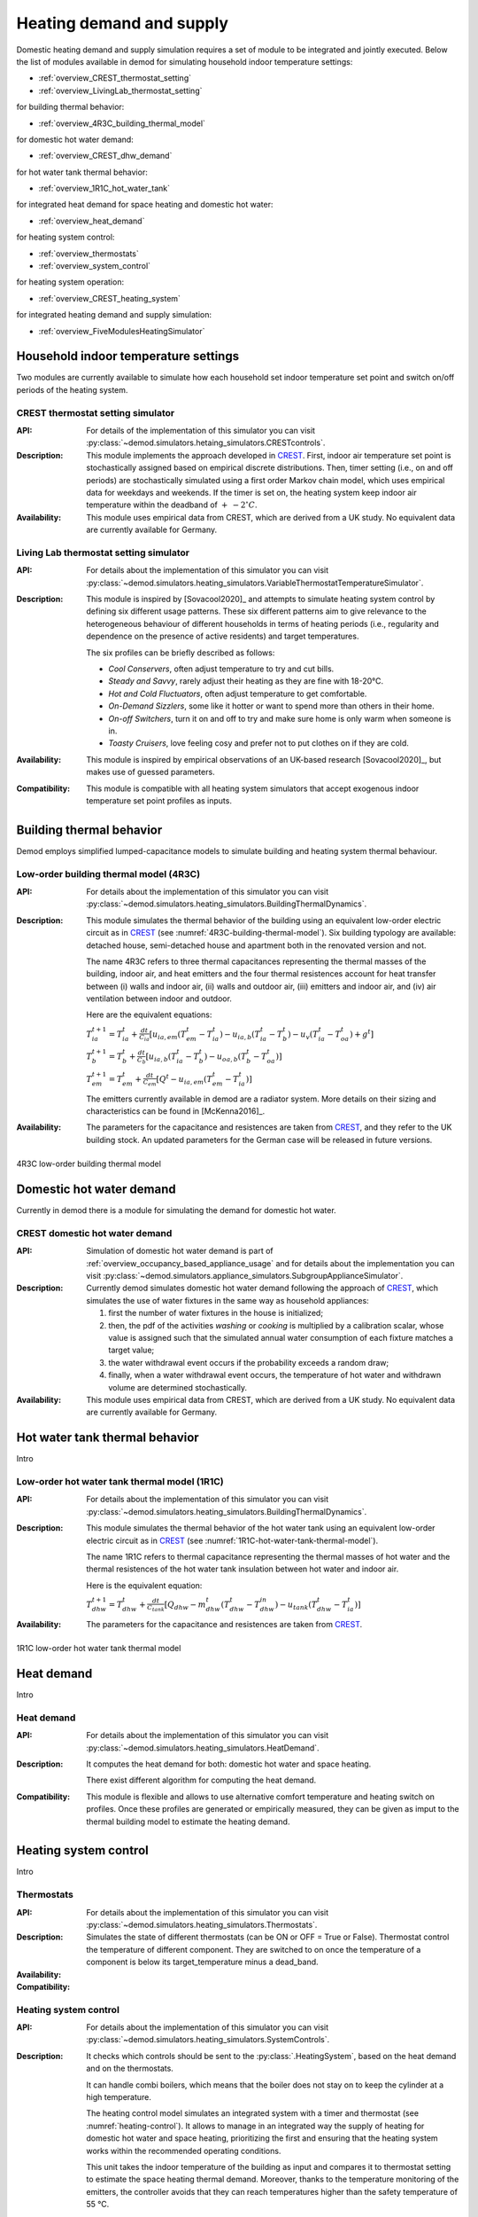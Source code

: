 ============================================
Heating demand and supply
============================================

Domestic heating demand and supply simulation requires a set of module to
be integrated and jointly executed. 
Below the list of modules available in demod for simulating 
household indoor temperature settings:

- :ref:`overview_CREST_thermostat_setting`
- :ref:`overview_LivingLab_thermostat_setting`

for building thermal behavior:

- :ref:`overview_4R3C_building_thermal_model`

for domestic hot water demand:

- :ref:`overview_CREST_dhw_demand`

for hot water tank thermal behavior:

- :ref:`overview_1R1C_hot_water_tank`

for integrated heat demand for space heating and domestic hot water:

- :ref:`overview_heat_demand`

for heating system control:

- :ref:`overview_thermostats`
- :ref:`overview_system_control`

for heating system operation:

- :ref:`overview_CREST_heating_system`

for integrated heating demand and supply simulation:

- :ref:`overview_FiveModulesHeatingSimulator` 



   
Household indoor temperature settings
-------------------------------------

Two modules are currently available to simulate 
how each household set indoor temperature set point and switch on/off periods
of the heating system. 

.. _overview_CREST_thermostat_setting:

CREST thermostat setting simulator
~~~~~~~~~~~~~~~~~~~~~~~~~~~~~~~~~~

:API: For details of the implementation of this simulator you can visit
  :py:class:`~demod.simulators.hetaing_simulators.CRESTcontrols`.

:Description: This module implements the approach developed in CREST_.
  First, indoor air temperature set point is stochastically assigned based on 
  empirical discrete distributions.
  Then, timer setting (i.e., on and off periods) are stochastically simulated
  using a first order Markov chain model, which uses empirical data 
  for weekdays and weekends.  
  If the timer is set on, the heating system keep indoor air temperature 
  within the deadband of :math:`+ \: - 2^{\circ}C`.

:Availability: This module uses empirical data from CREST, which are derived 
  from a UK study. No equivalent data are currently available for Germany. 


.. _overview_LivingLab_thermostat_setting:

Living Lab thermostat setting simulator
~~~~~~~~~~~~~~~~~~~~~~~~~~~~~~~~~~~~~~~~

:API:  For details about the implementation of
  this simulator you can visit
  :py:class:`~demod.simulators.heating_simulators.VariableThermostatTemperatureSimulator`.

:Description: This module is inspired by [Sovacool2020]_ and
  attempts to simulate heating system control by defining 
  six different usage patterns. These six different patterns aim 
  to give relevance to the heterogeneous behaviour of different households 
  in terms of heating periods 
  (i.e., regularity and dependence on the presence of active residents) 
  and target temperatures. 
  
  The six profiles can be briefly described as follows: 

  * *Cool Conservers*, often adjust temperature to try and cut bills.
  * *Steady and Savvy*, rarely adjust their heating as they are fine with 18-20°C.
  * *Hot and Cold Fluctuators*, often adjust temperature to get comfortable.
  * *On-Demand Sizzlers*, some like it hotter or want to spend more than others in their home.
  * *On-off Switchers*, turn it on and off to try and make sure home is only warm when someone is in.
  * *Toasty Cruisers*,  love feeling cosy and prefer not to put clothes on if they are cold.

:Availability: This module is inspired by empirical observations 
  of an UK-based research [Sovacool2020]_, but makes use of guessed parameters.

:Compatibility: This module is compatible with all heating system simulators 
  that accept exogenous indoor temperature set point profiles as inputs. 




Building thermal behavior
--------------------------

Demod employs simplified lumped-capacitance models
to simulate building and heating system thermal behaviour.

.. _overview_4R3C_building_thermal_model:

Low-order building thermal model (4R3C)
~~~~~~~~~~~~~~~~~~~~~~~~~~~~~~~~~~~~~~~~

:API: For details about the implementation of this simulator you can visit
  :py:class:`~demod.simulators.heating_simulators.BuildingThermalDynamics`.

:Description:
  This module simulates the thermal behavior of the building using an 
  equivalent low-order electric circuit as in CREST_
  (see :numref:`4R3C-building-thermal-model`).
  Six building typology are available: detached house,
  semi-detached house and apartment both in the renovated version and not. 
  
  The name 4R3C refers to three thermal capacitances representing
  the thermal masses of the building, indoor air, and heat emitters and
  the four thermal resistences account for heat transfer between 
  (i) walls and indoor air, (ii) walls and outdoor air, 
  (iii) emitters and indoor air, 
  and (iv) air ventilation between indoor and outdoor.

  Here are the equivalent equations:

  :math:`T_{ia}^{t+1}=T_{ia}^t + \frac{dt}{C_{ia}}[u_{ia,em}(T_{em}^t-T_{ia}^t)-u_{ia,b}(T_{ia}^t-T_{b}^t)-u_{v}(T_{ia}^t-T_{oa}^t)+g^t]`

  :math:`T_{b}^{t+1}=T_{b}^t + \frac{dt}{C_{b}}[u_{ia,b}(T_{ia}^t-T_{b}^t)-u_{oa,b}(T_{b}^t-T_{oa}^t)]`

  :math:`T_{em}^{t+1}=T_{em}^t + \frac{dt}{C_{em}}[Q^t-u_{ia,em}(T_{em}^t-T_{ia}^t)]`

  The emitters currently available in demod are a radiator system. 
  More details on their sizing and characteristics can be found 
  in [McKenna2016]_.   

:Availability: The parameters for the capacitance and resistences are 
  taken from CREST_, and they refer to the UK building stock.
  An updated parameters for the German case will be released 
  in future versions. 



.. figure:: OverviewFigures/4R3Cbuildingthermalmodel.png
    :width: 700
    :alt: 4R3C low-order building thermal model
    :align: center
    :name: 4R3C-building-thermal-model

    4R3C low-order building thermal model  
        
.. 6R2C building thermal model
    
.. Alternatively can be selected the model 6R2C, that starting from 
.. the model 5R1C of EN ISO 13790 integrates the resistance (1R) 
.. and the capacity (1C) of the radiator system (see :numref:`ISO13790-thermal-model`).  
    
.. For this model, parameters are currently available for a single apartment
.. configuration, as presented in [Vivian2017]_.




Domestic hot water demand
-------------------------

Currently in demod there is a module for simulating the demand for 
domestic hot water. 

.. _overview_CREST_dhw_demand:

CREST domestic hot water demand
~~~~~~~~~~~~~~~~~~~~~~~~~~~~~~~

:API: Simulation of domestic hot water demand is part of
  :ref:`overview_occupancy_based_appliance_usage` and for details 
  about the implementation you can visit
  :py:class:`~demod.simulators.appliance_simulators.SubgroupApplianceSimulator`.

:Description: Currently demod simulates domestic hot water demand 
  following the approach of CREST_, which simulates the use of water fixtures
  in the same way as household appliances: 

  1. first the number of water fixtures in the house is initialized; 
  2. then, the pdf of the activities *washing* or *cooking*
     is multiplied by a calibration scalar, 
     whose value is assigned such that the simulated annual water consumption 
     of each fixture matches a target value;
  3. the water withdrawal event occurs if the probability exceeds a 
     random draw; 
  4. finally, when a water withdrawal event occurs, the  temperature  of  
     hot  water  and  withdrawn  volume  are determined stochastically.


:Availability: This module uses empirical data from CREST, which are derived 
  from a UK study. No equivalent data are currently available for Germany.



Hot water tank thermal behavior
--------------------------------

Intro

.. _overview_1R1C_hot_water_tank:

Low-order hot water tank thermal model (1R1C)
~~~~~~~~~~~~~~~~~~~~~~~~~~~~~~~~~~~~~~~~~~~~~

:API: For details about the implementation of this simulator you can visit
  :py:class:`~demod.simulators.heating_simulators.BuildingThermalDynamics`.

:Description:
  This module simulates the thermal behavior of the hot water tank using an 
  equivalent low-order electric circuit as in CREST_
  (see :numref:`1R1C-hot-water-tank-thermal-model`).
  
  The name 1R1C refers to thermal capacitance representing
  the thermal masses of hot water and 
  the thermal resistences of the hot water tank insulation between 
  hot water and indoor air. 

  Here is the equivalent equation:

  :math:`T_{dhw}^{t+1}=T_{dhw}^t + \frac{dt}{C_{tank}}[Q_{dhw}-m_{dhw}^{t}(T_{dhw}^t-T_{dhw}^{in})-u_{tank}(T_{dhw}^t-T_{ia}^t)]` 

:Availability: The parameters for the capacitance and resistences are 
  taken from CREST_.

.. figure:: OverviewFigures/1R1Chotwatertankthermalmodel.png
    :width: 700
    :alt: 1R1C low-order hot water tank thermal model
    :align: center
    :name: 1R1C-hot-water-tank-thermal-model

    1R1C low-order hot water tank thermal model 



Heat demand
-------------------------

Intro 

.. _overview_heat_demand:

Heat demand
~~~~~~~~~~~~~~~~~~~~~~~~~~~~~~~

:API: For details about the implementation of this simulator you can visit
  :py:class:`~demod.simulators.heating_simulators.HeatDemand`.

:Description: It computes the heat demand for both:
  domestic hot water and space heating.
  
  There exist different algorithm for computing the heat demand.

:Compatibility: This module is flexible and allows to use alternative 
  comfort temperature and heating switch on profiles. 
  Once these profiles are generated or empirically measured, 
  they can be given as imput to the thermal building model 
  to estimate the heating demand. 




Heating system control
------------------------

Intro

.. _overview_thermostats:

Thermostats
~~~~~~~~~~~~~

:API: For details about the implementation of
  this simulator you can visit
  :py:class:`~demod.simulators.heating_simulators.Thermostats`.

:Description: Simulates the state of different thermostats (can be ON or OFF
  = True or False).
  Thermostat control the temperature of different component.
  They are switched to on once the temperature of a component is
  below its target_temperature minus a dead_band.

:Availability:

:Compatibility:

.. _overview_system_control:

Heating system control
~~~~~~~~~~~~~~~

:API:  For details about the implementation of
  this simulator you can visit
  :py:class:`~demod.simulators.heating_simulators.SystemControls`.

:Description: It checks which controls should be sent to the
  :py:class:`.HeatingSystem`, based on the heat demand and
  on the thermostats.

  It can handle combi boilers, which means that the boiler does not
  stay on to keep the cylinder at a high temperature.

  The heating control model simulates an integrated system 
  with a timer and thermostat (see :numref:`heating-control`). 
  It allows to manage in an integrated way the supply of heating 
  for domestic hot water and space heating, prioritizing the first 
  and ensuring that the heating system works 
  within the recommended operating conditions. 


  This unit takes the indoor temperature of the building as input and 
  compares it to thermostat setting 
  to estimate the space heating thermal demand. Moreover, thanks to 
  the temperature monitoring of the emitters, 
  the controller avoids that they can reach temperatures higher than 
  the safety temperature of 55 °C.

:Availability:

:Compatibility:


    
Heating systems
------------------------

Currently demod implements a set of heating systems, following the 
approach developed in [McKenna2016]_.

.. _overview_CREST_heating_system:

CREST hetaing system
~~~~~~~~~~~~~~~~~~~~~
   
:API:  For details about the implementation of
  this simulator you can visit
  :py:class:`~demod.simulators.heating_simulators.HeatingSystem`.

:Description: It simulates the energy consumption (i.e., gas or electricity)
  of the heating system for providing requested heat demand.

:Availability:

:Compatibility:    



Integrated heating demand and supply 
-------------------------------------

Intro

.. _overview_FiveModulesHeatingSimulator:

Five modules heating simulator
~~~~~~~~~~~~~~~~~~~~~~~~~~~~~~~~

:API:  For details about the implementation of
  this simulator you can visit
  :py:class:`~demod.simulators.heating_simulators.FiveModulesHeatingSimulator`.

:Description: It simulates the energy consumption of an household required for
  heating.
  The five components simulated:

  * The heating system (boiler, heat pump, ...)
  * The controls of the heating system.
  * The heat demand of the house.
  * The thermostats of different components
  * The temperatures of the building components.

  The implementation is based on CREST model, with a simplification of
  the thermostats and controls.

  This simulator is also compatible with external simulated components.

  * External thermostat
      the desired indoor temperature can be passed in the
      step method through
      :py:attr:`~demod.utils.cards_doc.Inputs.external_target_temperature`

:Availability:

:Compatibility:

(insert a figure)



.. note::
  







 
.. ~~~~~~~~~~~~~~~~~~~~~~~~~~~~~~~~~ LINKs ~~~~~~~~~~~~~~~~~~~~~~~~~~~~~~~~~

.. _German-time-use: https://www.forschungsdatenzentrum.de/de/haushalte/zve

.. _CREST: https://www.lboro.ac.uk/research/crest/demand-model/ 